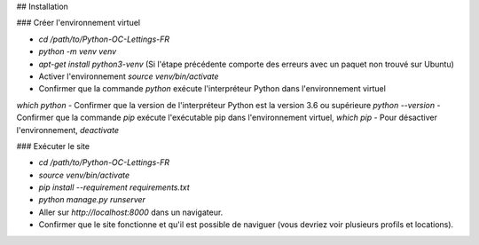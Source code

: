 ## Installation

### Créer l'environnement virtuel

- `cd /path/to/Python-OC-Lettings-FR`
- `python -m venv venv`
- `apt-get install python3-venv` (Si l'étape précédente comporte des erreurs avec un paquet non trouvé sur Ubuntu)
- Activer l'environnement `source venv/bin/activate`
- Confirmer que la commande `python` exécute l'interpréteur Python dans l'environnement virtuel
`which python`
- Confirmer que la version de l'interpréteur Python est la version 3.6 ou supérieure `python --version`
- Confirmer que la commande `pip` exécute l'exécutable pip dans l'environnement virtuel, `which pip`
- Pour désactiver l'environnement, `deactivate`

### Exécuter le site

- `cd /path/to/Python-OC-Lettings-FR`
- `source venv/bin/activate`
- `pip install --requirement requirements.txt`
- `python manage.py runserver`
- Aller sur `http://localhost:8000` dans un navigateur.
- Confirmer que le site fonctionne et qu'il est possible de naviguer (vous devriez voir plusieurs profils et locations).
